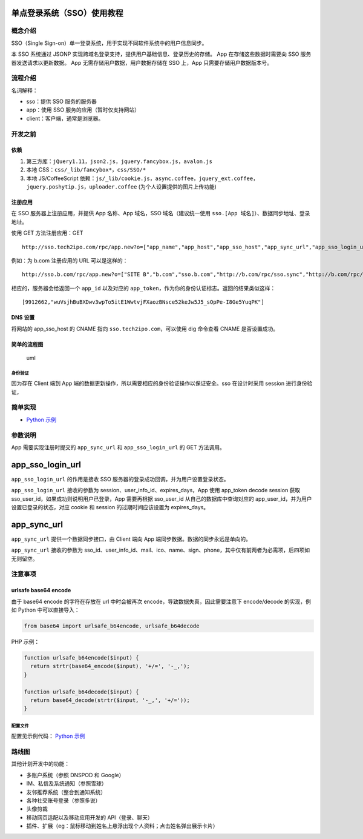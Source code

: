 单点登录系统（SSO）使用教程
===========================

概念介绍
--------

SSO（Single
Sign-on）单一登录系统，用于实现不同软件系统中的用户信息同步。

本 SSO 系统通过 JSONP
实现跨域名登录支持，提供用户基础信息、登录历史的存储。 App
在存储这些数据时需要向 SSO 服务器发送请求以更新数据。 App
无需存储用户数据，用户数据存储在 SSO 上，App 只需要存储用户数据版本号。

流程介绍
--------

名词解释：

-  sso：提供 SSO 服务的服务器
-  app：使用 SSO 服务的应用（暂时仅支持网站）
-  client：客户端，通常是浏览器。

开发之前
--------

依赖
~~~~

1. 第三方库：\ ``jQuery1.11``\ ，\ ``json2.js``\ ，\ ``jquery.fancybox.js``\ ，\ ``avalon.js``
2. 本地 CSS：\ ``css/_lib/fancybox*``\ ，\ ``css/SSO/*``
3. 本地 JS/CoffeeScript
   依赖：\ ``js/_lib/cookie.js``\ ，\ ``async.coffee``\ ，\ ``jquery_ext.coffee``\ ，\ ``jquery.poshytip.js``\ ，\ ``uploader.coffee``
   (为个人设置提供的图片上传功能)

注册应用
~~~~~~~~

在 SSO 服务器上注册应用，并提供 App 名称、App 域名，SSO
域名（建议统一使用 ``sso.[App 域名]``\ ）、数据同步地址、登录地址。

使用 GET 方法注册应用：GET

::

    http://sso.tech2ipo.com/rpc/app.new?o=["app_name","app_host","app_sso_host","app_sync_url","app_sso_login_url"]

例如：为 b.com 注册应用的 URL 可以是这样的：

::

    http://sso.b.com/rpc/app.new?o=["SITE B","b.com","sso.b.com","http://b.com/rpc/sso.sync","http://b.com/rpc/sso.login"]

相应的，服务器会给返回一个 ``app_id`` 以及对应的
``app_token``\ ，作为你的身份认证标志。返回的结果类似这样：

::

    [9912662,"wuVsjhBuBXDwv3wpTo5itE1WwtvjFXaozBNsce52keJw5J5_sOpPe-I8Ge5YuqPK"]


DNS 设置
~~~~~~~~

将网站的 app\_sso\_host 的 CNAME 指向 ``sso.tech2ipo.com``\ ，可以使用
dig 命令查看 CNAME 是否设置成功。


简单的流程图
~~~~~~~~~~~~

.. figure:: ../_image/uml.png
   :alt: uml

   uml


身份验证
^^^^^^^^

因为存在 Client 端到 App
端的数据更新操作，所以需要相应的身份验证操作以保证安全。sso 在设计时采用
session 进行身份验证，

简单实现
--------

-  `Python 示例 <https://github.com/kxxoling/ac-sso-demo>`__

参数说明
--------

App 需要实现注册时提交的 ``app_sync_url`` 和 ``app_sso_login_url`` 的
GET 方法调用。


app\_sso\_login\_url
====================

``app_sso_login_url`` 的作用是接收 SSO
服务器的登录成功回调，并为用户设置登录状态。

``app_sso_login_url`` 接收的参数为
session、user\_info\_id、expires\_days，App 使用 app\_token decode
session 获取 sso\_user\_id，如果成功则说明用户已登录，App 需要再根据
sso\_user\_id 从自己的数据库中查询对应的
app\_user\_id，并为用户设置已登录的状态，对应 cookie 和 session
的过期时间应该设置为 expires\_days。

app\_sync\_url
====================

``app_sync_url`` 提供一个数据同步接口，由 Client 端向 App
端同步数据。数据的同步永远是单向的。

``app_sync_url`` 接收的参数为
sso\_id、user\_info\_id、mail、ico、name、sign、phone，其中仅有前两者为必需项，后四项如无则留空。

注意事项
--------

urlsafe base64 encode
~~~~~~~~~~~~~~~~~~~~~

由于 base64 encode 的字符在存放在 url 中时会被再次
encode，导致数据失真，因此需要注意下 encode/decode 的实现，例如 Python
中可以直接导入：

.. code:: python

    from base64 import urlsafe_b64encode, urlsafe_b64decode

PHP 示例：

.. code:: php

    function urlsafe_b64encode($input) {
      return strtr(base64_encode($input), '+/=', '-_,');
    }

    function urlsafe_b64decode($input) {
      return base64_decode(strtr($input, '-_,', '+/='));
    }

配置文件
^^^^^^^^

配置见示例代码： `Python
示例 <https://github.com/kxxoling/ac-sso-demo>`__

路线图
------

其他计划开发中的功能：

-  多账户系统（参照 DNSPOD 和 Google）
-  IM、私信及系统通知（参照雪球）
-  友邻推荐系统（整合到通知系统）
-  各种社交账号登录（参照多说）
-  头像剪裁
-  移动网页适配以及移动应用开发的 API（登录、聊天）
-  插件、扩展（eg：鼠标移动到姓名上悬浮出现个人资料；点击姓名弹出展示卡片）

